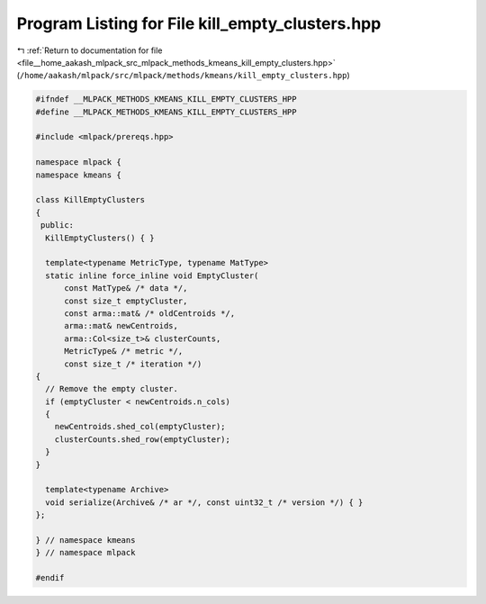 
.. _program_listing_file__home_aakash_mlpack_src_mlpack_methods_kmeans_kill_empty_clusters.hpp:

Program Listing for File kill_empty_clusters.hpp
================================================

|exhale_lsh| :ref:`Return to documentation for file <file__home_aakash_mlpack_src_mlpack_methods_kmeans_kill_empty_clusters.hpp>` (``/home/aakash/mlpack/src/mlpack/methods/kmeans/kill_empty_clusters.hpp``)

.. |exhale_lsh| unicode:: U+021B0 .. UPWARDS ARROW WITH TIP LEFTWARDS

.. code-block:: cpp

   
   #ifndef __MLPACK_METHODS_KMEANS_KILL_EMPTY_CLUSTERS_HPP
   #define __MLPACK_METHODS_KMEANS_KILL_EMPTY_CLUSTERS_HPP
   
   #include <mlpack/prereqs.hpp>
   
   namespace mlpack {
   namespace kmeans {
   
   class KillEmptyClusters
   {
    public:
     KillEmptyClusters() { }
   
     template<typename MetricType, typename MatType>
     static inline force_inline void EmptyCluster(
         const MatType& /* data */,
         const size_t emptyCluster,
         const arma::mat& /* oldCentroids */,
         arma::mat& newCentroids,
         arma::Col<size_t>& clusterCounts,
         MetricType& /* metric */,
         const size_t /* iteration */)
   {
     // Remove the empty cluster.
     if (emptyCluster < newCentroids.n_cols)
     {
       newCentroids.shed_col(emptyCluster);
       clusterCounts.shed_row(emptyCluster);
     }
   }
   
     template<typename Archive>
     void serialize(Archive& /* ar */, const uint32_t /* version */) { }
   };
   
   } // namespace kmeans
   } // namespace mlpack
   
   #endif
